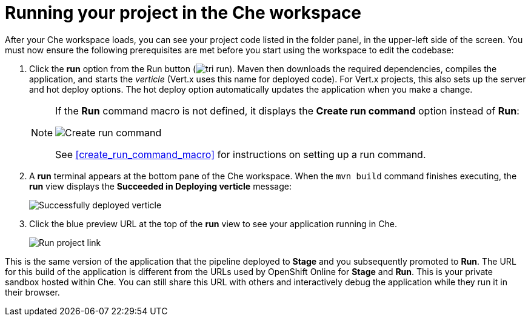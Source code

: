 [id="running_your_project-{context}"]
= Running your project in the Che workspace

After your Che workspace loads, you can see your project code listed in the folder panel, in the upper-left side of the screen. You must now ensure the following prerequisites are met before you start using the workspace to edit the codebase:

// for user-guide
ifeval::["{context}" == "user-guide"]
.Prerequisites

* Add a new or existing codebase to {osio}.
* Create a Che workspace for your target codebase.

.Procedure
endif::[]

. Click the *run* option from the Run button (image:tri_run.png[title="Run button"]). Maven then downloads the required dependencies, compiles the application, and starts the _verticle_ (Vert.x uses this name for deployed code). For Vert.x projects, this also sets up the server and hot deploy options. The hot deploy option automatically updates the application when you make a change.
+
[NOTE]
====
If the *Run* command macro is not defined, it displays the *Create run command* option instead of *Run*:

image::create_run_command.png[Create run command]

See <<create_run_command_macro>> for instructions on setting up a run command.
====
+
. A *run* terminal appears at the bottom pane of the Che workspace. When the `mvn{nbsp}build` command finishes executing, the *run* view displays the *Succeeded in Deploying verticle* message:
+
image::{context}_deployed_verticle.png[Successfully deployed verticle]
+
. Click the blue preview URL at the top of the *run* view to see your application running in Che.
+
image::{context}_run_proj.png[Run project link]
+
// for hello-world
ifeval::["{context}" == "hello-world"]
. Enter a name in the *Name* field and click btn:[Invoke] to test the application.
+
image::{context}_john.png[Testing the application]
endif::[]

// for importing-existing-project
ifeval::["{context}" == "importing-existing-project"]
. Enter a name in the *Name* field and click btn:[Invoke] to test the application.
+
image::{context}_john.png[Testing the application]
endif::[]


This is the same version of the application that the pipeline deployed to *Stage* and you subsequently promoted to *Run*. The URL for this build of the application is different from the URLs used by OpenShift Online for *Stage* and *Run*. This is your private sandbox hosted within Che. You can still share this URL with others and interactively debug the application while they run it in their browser.
